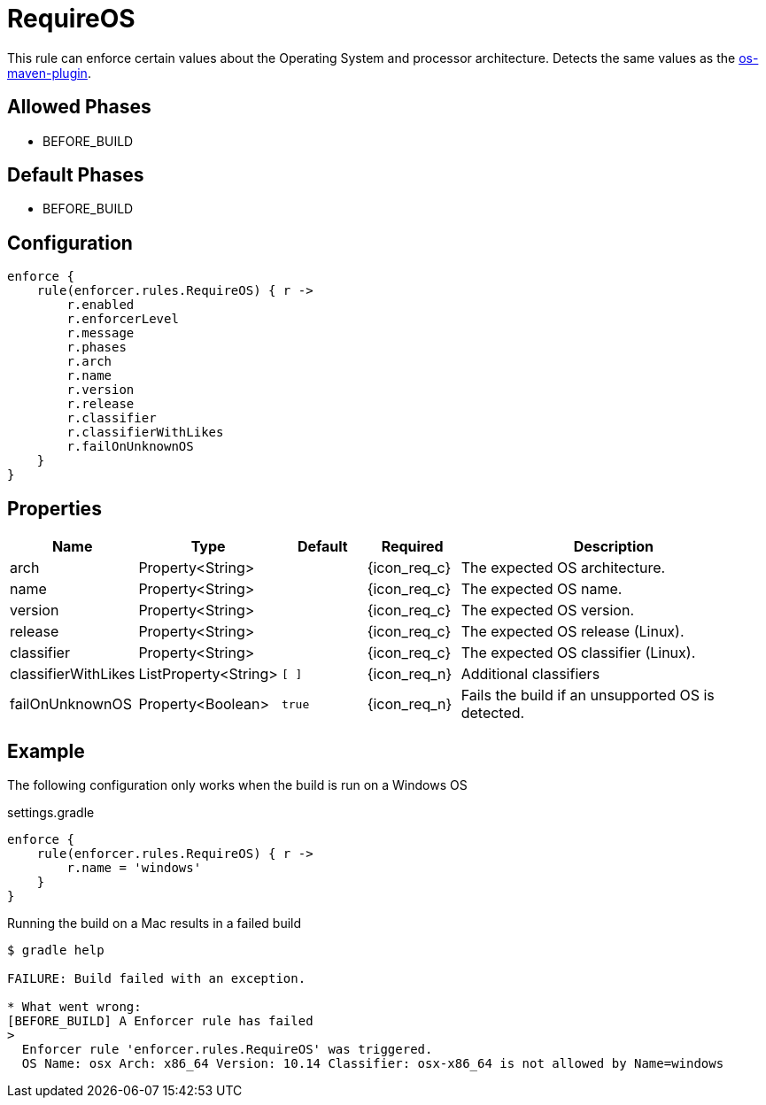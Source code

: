 
= RequireOS

This rule can enforce certain values about the Operating System and processor architecture.
Detects the same values as the link:https://github.com/trustin/os-maven-plugin[os-maven-plugin].

== Allowed Phases
* BEFORE_BUILD

== Default Phases
* BEFORE_BUILD

== Configuration
[source,groovy]
[subs="+macros"]
----
enforce {
    rule(enforcer.rules.RequireOS) { r ->
        r.enabled
        r.enforcerLevel
        r.message
        r.phases
        r.arch
        r.name
        r.version
        r.release
        r.classifier
        r.classifierWithLikes
        r.failOnUnknownOS
    }
}
----

== Properties

[%header, cols="<,<,<,^,<4"]
|===
| Name
| Type
| Default
| Required
| Description

| arch
| Property<String>
|
| {icon_req_c}
| The expected OS architecture.

| name
| Property<String>
|
| {icon_req_c}
| The expected OS name.

| version
| Property<String>
|
| {icon_req_c}
| The expected OS version.

| release
| Property<String>
|
| {icon_req_c}
| The expected OS release (Linux).

| classifier
| Property<String>
|
| {icon_req_c}
| The expected OS classifier (Linux).

| classifierWithLikes
| ListProperty<String>
| `[ ]`
| {icon_req_n}
| Additional classifiers

| failOnUnknownOS
| Property<Boolean>
| `true`
| {icon_req_n}
| Fails the build if an unsupported OS is detected.

|===

== Example

The following configuration only works when the build is run on a Windows OS

.settings.gradle
[source,groovy]
[subs="+macros"]
----
enforce {
    rule(enforcer.rules.RequireOS) { r ->
        r.name = 'windows'
    }
}
----

Running the build on a Mac results in a failed build

----
$ gradle help

FAILURE: Build failed with an exception.

* What went wrong:
[BEFORE_BUILD] A Enforcer rule has failed
>
  Enforcer rule 'enforcer.rules.RequireOS' was triggered.
  OS Name: osx Arch: x86_64 Version: 10.14 Classifier: osx-x86_64 is not allowed by Name=windows
----

